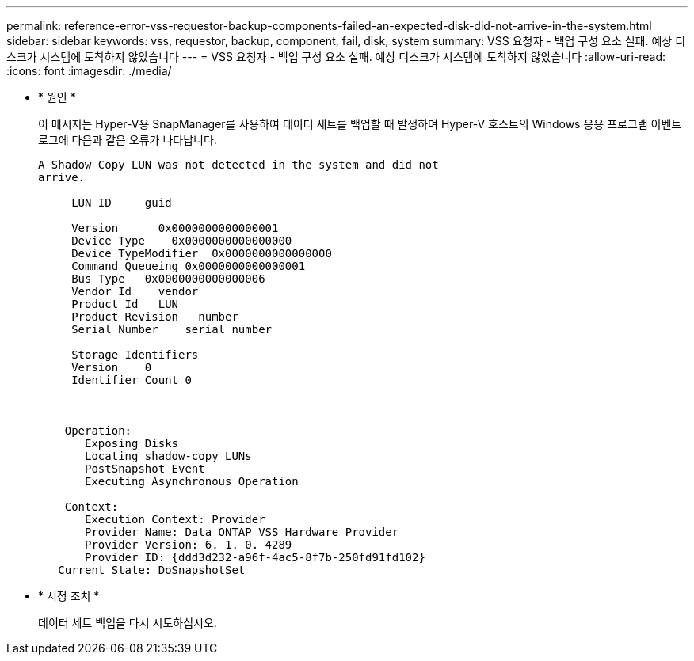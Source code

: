 ---
permalink: reference-error-vss-requestor-backup-components-failed-an-expected-disk-did-not-arrive-in-the-system.html 
sidebar: sidebar 
keywords: vss, requestor, backup, component, fail, disk, system 
summary: VSS 요청자 - 백업 구성 요소 실패. 예상 디스크가 시스템에 도착하지 않았습니다 
---
= VSS 요청자 - 백업 구성 요소 실패. 예상 디스크가 시스템에 도착하지 않았습니다
:allow-uri-read: 
:icons: font
:imagesdir: ./media/


* * 원인 *
+
이 메시지는 Hyper-V용 SnapManager를 사용하여 데이터 세트를 백업할 때 발생하며 Hyper-V 호스트의 Windows 응용 프로그램 이벤트 로그에 다음과 같은 오류가 나타납니다.

+
[listing]
----
A Shadow Copy LUN was not detected in the system and did not
arrive.

     LUN ID     guid

     Version      0x0000000000000001
     Device Type    0x0000000000000000
     Device TypeModifier  0x0000000000000000
     Command Queueing 0x0000000000000001
     Bus Type   0x0000000000000006
     Vendor Id    vendor
     Product Id   LUN
     Product Revision   number
     Serial Number    serial_number

     Storage Identifiers
     Version    0
     Identifier Count 0



    Operation:
       Exposing Disks
       Locating shadow-copy LUNs
       PostSnapshot Event
       Executing Asynchronous Operation

    Context:
       Execution Context: Provider
       Provider Name: Data ONTAP VSS Hardware Provider
       Provider Version: 6. 1. 0. 4289
       Provider ID: {ddd3d232-a96f-4ac5-8f7b-250fd91fd102}
   Current State: DoSnapshotSet
----
* * 시정 조치 *
+
데이터 세트 백업을 다시 시도하십시오.


